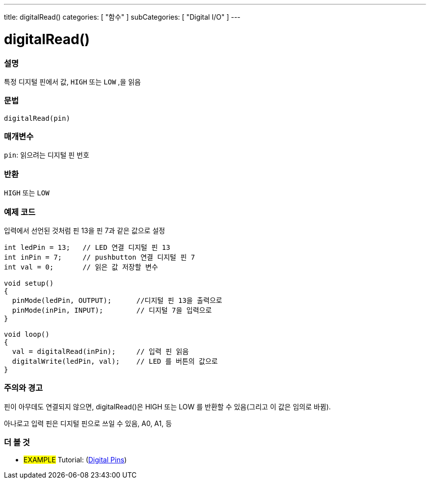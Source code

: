 ---
title: digitalRead()
categories: [ "함수" ]
subCategories: [ "Digital I/O" ]
---


//
:ext-relative: .html

= digitalRead()


// OVERVIEW SECTION STARTS
[#overview]
--

[float]
=== 설명
특정 디지털 핀에서 값, `HIGH` 또는 `LOW` ,을 읽음
[%hardbreaks]


[float]
=== 문법
`digitalRead(pin)`


[float]
=== 매개변수
`pin`: 읽으려는 디지털 핀 번호

[float]
=== 반환
`HIGH` 또는 `LOW`

--
// OVERVIEW SECTION ENDS




// HOW TO USE SECTION STARTS
[#howtouse]
--

[float]
=== 예제 코드
// Describe what the example code is all about and add relevant code   ►►►►► THIS SECTION IS MANDATORY ◄◄◄◄◄
입력에서 선언된 것처럼 핀 13을 핀 7과 같은 값으로 설정


//[source,arduino]
----
int ledPin = 13;   // LED 연결 디지털 핀 13
int inPin = 7;     // pushbutton 연결 디지털 핀 7
int val = 0;       // 읽은 값 저장할 변수

void setup()
{
  pinMode(ledPin, OUTPUT);      //디지털 핀 13을 출력으로
  pinMode(inPin, INPUT);        // 디지털 7을 입력으로
}

void loop()
{
  val = digitalRead(inPin);     // 입력 핀 읽음
  digitalWrite(ledPin, val);    // LED 를 버튼의 값으로
}
----
[%hardbreaks]

[float]
=== 주의와 경고
핀이 아무데도 연결되지 않으면, digitalRead()은 HIGH 또는 LOW 를 반환할 수 있음(그리고 이 값은 임의로 바뀜).

아나로고 입력 핀은 디지털 핀으로 쓰일 수 있음, A0, A1, 등

--
// HOW TO USE SECTION ENDS


// SEE ALSO SECTION
[#see_also]
--

[float]
=== 더 볼 것

[role="example"]
* #EXAMPLE# Tutorial: (http://arduino.cc/en/Tutorial/DigitalPins[Digital Pins])

--
// SEE ALSO SECTION ENDS
